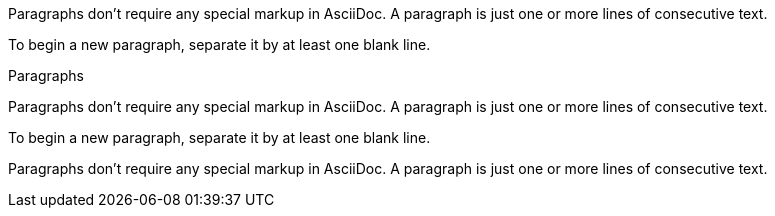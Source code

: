 // .basic
Paragraphs don't require any special markup in AsciiDoc.
A paragraph is just one or more lines of consecutive text.

To begin a new paragraph, separate it by at least one blank line.

// .with_title
.Paragraphs
Paragraphs don't require any special markup in AsciiDoc.
A paragraph is just one or more lines of consecutive text.

To begin a new paragraph, separate it by at least one blank line.

// .with_id_and_role
[#para-1.red]
Paragraphs don't require any special markup in AsciiDoc.
A paragraph is just one or more lines of consecutive text.
